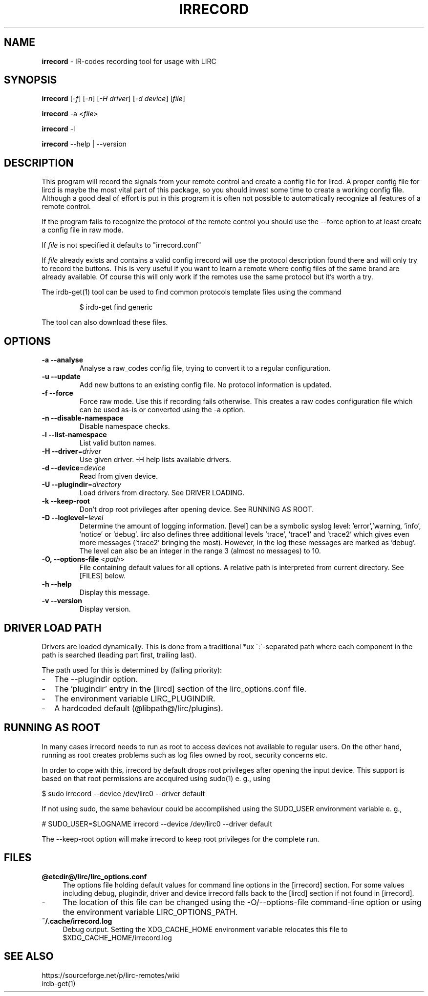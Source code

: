 .TH IRRECORD "1" "Last change: Sep 2015" "irrecord @version@" "User Commands"
.SH NAME
.P
\fBirrecord\fR - IR-codes recording tool for usage with LIRC
.SH SYNOPSIS
.P
\fBirrecord\fR [\fI-f\fR] [\fI-n\fR] [\fI-H driver\fR] [\fI-d device\fR] [\fIfile\fR]
.P
\fBirrecord\fR -a <\fIfile\fR>
.P
\fBirrecord\fR -l
.P
\fBirrecord\fR \--help | --version

.SH DESCRIPTION
This program will record the signals from your remote control and create
a config file for lircd. A proper config file for lircd is maybe the
most vital part of this package, so you should invest some time to
create a working config file. Although a good deal of effort is put in
this program it is often not possible to automatically recognize all
features of a remote control.
.P
If the program fails to recognize the protocol of the remote control you
should use the \-\-force option to at least create a config file in raw mode.
.P
If  \fIfile\fR is not specified it defaults to "irrecord.conf"
.P
If \fIfile\fR already exists and contains a valid config irrecord will use the
protocol description found there and will only try to record the
buttons. This is very useful if you want to learn a remote where config
files of the same brand are already available. Of course this will only
work if the remotes use the same protocol but it's worth a try.
.P
The irdb-get(1) tool can be used to find common protocols template files
using the command
.IP
$ irdb-get find generic
.P
The tool can also download these files.
.SH OPTIONS
.TP
\fB\-a\fR \fB\-\-analyse\fR
Analyse a raw_codes config file, trying to convert it to a
regular configuration.
.TP
\fB\-u\fR \fB\-\-update\fR
Add new buttons to an existing config file. No protocol information is
updated.
.TP
\fB\-f\fR \fB\-\-force\fR
Force raw mode. Use this if recording fails otherwise. This
creates a raw codes configuration file which can be used as-is
or converted using the -a option.
.TP
\fB\-n\fR \fB\-\-disable\-namespace\fR
Disable namespace checks.
.TP
\fB\-l\fR \fB\-\-list\-namespace\fR
List valid button names.
.TP
\fB\-H\fR \fB\-\-driver\fR=\fIdriver\fR
Use given driver. -H help lists available drivers.
.TP
\fB\-d\fR \fB\-\-device\fR=\fIdevice\fR
Read from given device.
.TP
\fB\-U\fR \fB\-\-plugindir\fR=\fIdirectory\fR
Load drivers from directory. See DRIVER LOADING.
.TP
\fB\-k\fR \fB\-\-keep-root\fR
Don't drop root privileges after opening device. See RUNNING AS ROOT.
.TP
\fB\-D\fR \fB\-\-loglevel\fR=\fIlevel\fR
Determine the amount of logging information. [level] can be a symbolic
syslog level: 'error','warning, 'info', 'notice' or  'debug'. lirc
also defines three additional levels 'trace', 'trace1' and 'trace2' which
gives even more messages ('trace2' bringing the most). However, in the
log these messages are marked as 'debug'.
The level can also be an integer in the range 3 (almost no messages) to
10.
.TP
\fB\-O, \fB\-\-options-file\fR <\fIpath\fR>
File containing default values for all options. A relative path is
interpreted from current directory. See [FILES] below.
.TP
\fB\-h\fR \fB\-\-help\fR
Display this message.
.TP
\fB\-v\fR \fB\-\-version\fR
Display version.
.SH "DRIVER LOAD PATH"
Drivers are loaded dynamically. This is done from a traditional *ux
\':\'\-separated path where each component in the path is searched (leading
part first, trailing last).
.P
The path used for this is determined by (falling
priority):
.IP \- 2
The --plugindir option.
.IP \- 2
The 'plugindir' entry in  the [lircd] section of the lirc_options.conf file.
.IP \- 2
The environment variable LIRC_PLUGINDIR.
.IP \- 2
A hardcoded default (@libpath@/lirc/plugins).

.SH RUNNING AS ROOT
In many cases irrecord needs to run as root to access devices not
available to regular users. On the other hand, running as root creates
problems such as log files owned by root, security concerns etc.
.P
In order to cope with this, irrecord by default drops root privileges
after opening the input device. This support is based on that root
permissions are accquired using sudo(1) e. g., using
.nf

        $ sudo irrecord --device /dev/lirc0 --driver default

.fi
If not using sudo, the same behaviour could be accomplished using the
SUDO_USER environment variable e. g.,
.nf

        # SUDO_USER=$LOGNAME irrecord --device /dev/lirc0 --driver default

.fi
The --keep-root option will make irrecord to keep root privileges for the
complete run.



.SH FILES
.TP 4
.B @etcdir@/lirc/lirc_options.conf
The options file holding default values for command line options in the
[irrecord] section. For some values including debug, plugindir, driver and
device irrecord falls back to the [lircd] section if not found in [irrecord].
.IP \- 4
The location of this file can be changed using the -O/--options-file
command-line option or using the environment variable LIRC_OPTIONS_PATH.

.TP 4
.B ~/.cache/irrecord.log
Debug output. Setting the XDG_CACHE_HOME environment variable relocates this
file to $XDG_CACHE_HOME/irrecord.log

.SH "SEE ALSO"
https://sourceforge.net/p/lirc-remotes/wiki
.br
irdb-get(1)
